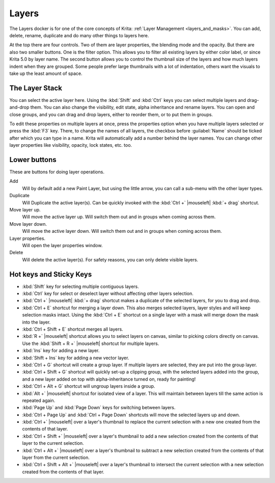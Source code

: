 .. meta::
   :description property=og\:description:
        Overview of the layers docker.

.. metadata-placeholder

   :authors: - Wolthera van Hövell tot Westerflier <griffinvalley@gmail.com>
             - Scott Petrovic
             - Raghavendra Kamath <raghavendr.raghu@gmail.com>
   :license: GNU free documentation license 1.3 or later.

.. index:: ! Layers, Passthrough Mode, Alpha Inheritance, Blending Mode, Label, Onion Skin, Layer Style, Alpha Lock
.. _layer_docker:

======
Layers
======

.. image:: /images/dockers/Krita_Layers_Docker.png

The Layers docker is for one of the core concepts of Krita: :ref:`Layer Management <layers_and_masks>`. You can add, delete, rename, duplicate and do many other things to layers here.

At the top there are four controls. Two of them are layer properties, the blending mode and the opacity. But there are also two smaller buttons. One is the filter option. This allows you to filter all existing layers by either color label, or since Krita 5.0 by layer name. The second button allows you to control the thumbnail size of the layers and how much layers indent when they are grouped. Some people prefer large thumbnails with a lot of indentation, others want the visuals to take up the least amount of space.

The Layer Stack
---------------

You can select the active layer here. Using the :kbd:`Shift` and :kbd:`Ctrl` keys you can select multiple layers and drag-and-drop them. You can also change the visibility, edit state, alpha inheritance and rename layers. You can open and close groups, and you can drag and drop layers, either to reorder them, or to put them in groups.

.. glossary::

    Name
        The Layer name, just do double- |mouseleft| to make it editable, and press the :kbd:`Enter` key to finish editing.

    Color Label
        This is a color that you can set on the layer. |mouseright| the layer to get a context menu to assign a color to it. You can then later filter on these colors.
    
    Blending Mode
        This will set the :ref:`blending_modes` of the layer.
    
    Opacity
        This will set the opacity of the whole layer.
    
    Visibility
        An eye-icon. Clicking this can hide a whole layer.
    
    Edit State (Or layer Locking)
        A lock Icon. Clicking this will prevent the layer from being edited, useful when handling large amounts of layers.
    
    Alpha Lock
        This will prevent the alpha of the layer being edited. In more plain terms: This will prevent the transparency of a layer being changed. Useful in coloring images.
    
    Pass-through mode
        Only available on Group Layers, this allows you to have the blending modes of the layers within affect the layers outside the group. Doesn't work with masks currently, therefore these have a strike-through on group layers set to pass-through.
    
    Alpha Inheritance
        This will use the alpha of all the peers of this layer as a transparency mask. For a full explanation see :ref:`layers_and_masks`.
    
    Open or Close Layers
        (An Arrow Icon) This will allow you to access sub-layers of a layer. Seen with masks and groups.
    
    Onion Skin
        This is only available on :ref:`animated layers <animation>`, and toggles the onion skin feature.
    
    Layer Style
        This is only available on layers which have a :ref:`layer_style` assigned. The button allows you to switch between on/off quickly.

    Thumbnail Image
        This shows a miniature image with the layer contents. If you :kbd:`Ctrl +` |mouseleft| on it then you can make a selection from the contents of that layer (see `Hot keys and Sticky Keys`_ section below).

To edit these properties on multiple layers at once, press the properties option when you have multiple layers selected or press the :kbd:`F3` key.
There, to change the names of all layers, the checkbox before :guilabel:`Name` should be ticked after which you can type in a name. Krita will automatically add a number behind the layer names. You can change other layer properties like visibility, opacity, lock states, etc. too.

.. versionadded:: 5.0

   By drag-and-dropping colors from the :ref:`palette <palette_docker>` onto the layer stack, you can quickly create a :ref:`fill layer <fill_layers>`.

.. image:: /images/layers/Krita-multi-layer-edit.png

Lower buttons
-------------

These are buttons for doing layer operations.

Add
    Will by default add a new Paint Layer, but using the little arrow, you can call a sub-menu with the other layer types.
Duplicate
    Will Duplicate the active layer(s). Can be quickly invoked with the :kbd:`Ctrl +` |mouseleft| :kbd:`+ drag` shortcut.
Move layer up.
    Will move the active layer up. Will switch them out and in groups when coming across them.
Move layer down.
    Will move the active layer down. Will switch them out and in groups when coming across them.
Layer properties.
    Will open the layer properties window.
Delete
    Will delete the active layer(s). For safety reasons, you can only delete visible layers.

Hot keys and Sticky Keys
------------------------

* :kbd:`Shift` key for selecting multiple contiguous layers.
* :kbd:`Ctrl` key for select or deselect layer without affecting other layers selection.
* :kbd:`Ctrl +` |mouseleft| :kbd:`+ drag` shortcut makes a duplicate of the selected layers, for you to drag and drop.
* :kbd:`Ctrl + E` shortcut for merging a layer down. This also merges selected layers, layer styles and will keep selection masks intact. Using the :kbd:`Ctrl + E` shortcut on a single layer with a mask will merge down the mask into the layer.
* :kbd:`Ctrl + Shift + E` shortcut merges all layers.
* :kbd:`R +` |mouseleft| shortcut allows you to select layers on canvas, similar to picking colors directly on canvas. Use the :kbd:`Shift + R +` |mouseleft| shortcut for multiple layers.
* :kbd:`Ins` key for adding a new layer. 
* :kbd:`Shift + Ins` key for adding a new vector layer.
* :kbd:`Ctrl + G` shortcut will create a group layer. If multiple layers are selected, they are put into the group layer.
* :kbd:`Ctrl + Shift + G` shortcut will quickly set-up a clipping group, with the selected layers added into the group, and a new layer added on top with alpha-inheritance turned on, ready for painting!
* :kbd:`Ctrl + Alt + G` shortcut will ungroup layers inside a group.
* :kbd:`Alt +` |mouseleft| shortcut for isolated view of a layer. This will maintain between layers till the same action is repeated again.
* :kbd:`Page Up` and :kbd:`Page Down` keys for switching between layers.
* :kbd:`Ctrl + Page Up` and :kbd:`Ctrl + Page Down` shortcuts will move the selected layers up and down.
* :kbd:`Ctrl +` |mouseleft| over a layer's thumbnail to replace the current selection with a new one created from the contents of that layer.
* :kbd:`Ctrl + Shift +` |mouseleft| over a layer's thumbnail to add a new selection created from the contents of that layer to the current selection.
* :kbd:`Ctrl + Alt +` |mouseleft| over a layer's thumbnail to subtract a new selection created from the contents of that layer from the current selection.
* :kbd:`Ctrl + Shift + Alt +` |mouseleft| over a layer's thumbnail to intersect the current selection with a new selection created from the contents of that layer.



